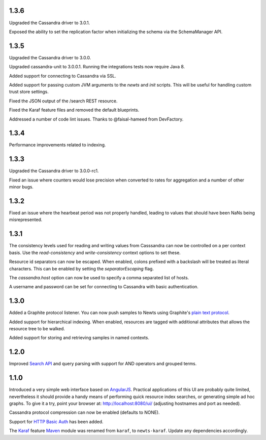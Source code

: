 1.3.6
~~~~~

Upgraded the Cassandra driver to 3.0.1.

Exposed the ability to set the replication factor when initializing the schema via the SchemaManager API.

1.3.5
~~~~~

Upgraded the Cassandra driver to 3.0.0.

Upgraded cassandra-unit to 3.0.0.1. Running the integrations tests now require Java 8.

Added support for connecting to Cassandra via SSL.

Added support for passing custom JVM arguments to the *newts* and *init* scripts. This
will be useful for handling custom trust store settings.

Fixed the JSON output of the /search REST resource.

Fixed the Karaf feature files and removed the default blueprints.

Addressed a number of code lint issues. Thanks to @faisal-hameed from DevFactory.

1.3.4
~~~~~

Performance improvements related to indexing.

1.3.3
~~~~~

Upgraded the Cassandra driver to 3.0.0-rc1.

Fixed an issue where counters would lose precision when converted to rates
for aggregation and a number of other minor bugs.

1.3.2
~~~~~

Fixed an issue where the hearbeat period was not properly handled, leading to
values that should have been NaNs being misrepresented.

1.3.1
~~~~~

The consistency levels used for reading and writing values from Casssandra
can now be controlled on a per context basis. Use the *read-consistency* and
*write-consistency* context options to set these.

Resource id separators can now be escaped. When enabled, colons prefixed with
a backslash will be treated as literal characters. This can be enabled
by setting the *separatorEscaping* flag.

The *cassandra.host* option can now be used to specify a comma separated list
of hosts.

A username and password can be set for connecting to Cassandra with basic
authentication.

1.3.0
~~~~~

Added a Graphite protocol listener. You can now push samples to Newts using
Graphite's `plain text protocol`_.

Added support for hierarchical indexing. When enabled, resources are tagged with
additional attributes that allows the resource tree to be walked.

Added support for storing and retrieving samples in named contexts.

1.2.0
~~~~~

Improved `Search API`_ and query parsing with support for AND operators
and grouped terms.

1.1.0
~~~~~

Introduced a very simple web interface based on AngularJS_.  Practical
applications of this UI are probably quite limited, nevertheless it should
provide a handy means of performing quick resource index searches, or
generating simple ad hoc graphs.  To give it a try, point your browser at:
http://localhost:8080/ui/ (adjusting hostnames and port as needed).

Cassandra protocol compression can now be enabled (defaults to NONE).

Support for `HTTP Basic Auth`_ has been added.

The Karaf_ feature Maven_ module was renamed from ``karaf``, to ``newts-karaf``.
Update any dependencies accordingly.


.. _Search API: https://github.com/OpenNMS/newts/wiki/Search
.. _HTTP Basic Auth: http://en.wikipedia.org/wiki/Basic_access_authentication
.. _AngularJS: http://angularjs.org
.. _Karaf: http://karaf.apache.org
.. _Maven: http://maven.apache.org
.. _plain text protocol: http://graphite.readthedocs.org/en/latest/feeding-carbon.html#the-plaintext-protocol
